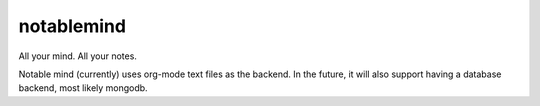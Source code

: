 notablemind
===========

All your mind. All your notes.

Notable mind (currently) uses org-mode text files as the backend. In
the future, it will also support having a database backend, most
likely mongodb.
